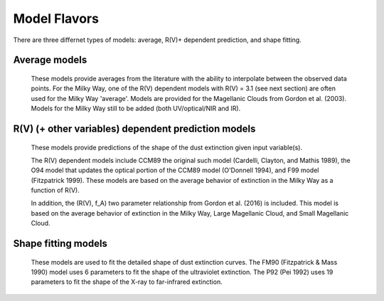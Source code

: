 #############
Model Flavors
#############

There are three differnet types of models: average, R(V)+ dependent prediction,
and shape fitting.

Average models
==============

   These models provide averages from the literature with the ability to
   interpolate between the observed data points.
   For the Milky Way, one of the R(V) dependent models  with R(V) = 3.1
   (see next section) are often used for the Milky Way 'average'.
   Models are provided for the Magellanic Clouds from Gordon et al. (2003).
   Models for the Milky Way still to be added (both UV/optical/NIR and IR).

.. plot::

   import numpy as np
   import matplotlib.pyplot as plt
   import astropy.units as u
   
   from dust_extinction.dust_extinction import (F99,
                                                G03_SMCBar,
                                                G03_LMCAvg,
					        G03_LMC2)
      
   fig, ax = plt.subplots()
      
   # generate the curves and plot them
   x = np.arange(0.3,10.0,0.1)/u.micron

   ext_model = F99()
   ax.plot(x,ext_model(x),label='MW Average (F99 w/ $R(V)=3.1$)')
   
   ext_model = G03_SMCBar()
   ax.plot(x,ext_model(x),label='G03 SMCBar')

   ext_model = G03_LMCAvg()
   ax.plot(x,ext_model(x),label='G03 LMCAvg')
   
   ext_model = G03_LMC2()
   ax.plot(x,ext_model(x),label='G03 LMC2')
   
   ax.set_xlabel('$x$ [$\mu m^{-1}$]')
   ax.set_ylabel('$A(x)/A(V)$')
      
   ax.legend(loc='best')
   plt.tight_layout()
   plt.show()
     
R(V) (+ other variables) dependent prediction models
====================================================

   These models provide predictions of the shape of the dust extinction
   given input variable(s).  

   The R(V) dependent models include CCM89 the original such model
   (Cardelli, Clayton, and Mathis 1989), the O94 model that updates the
   optical portion of the CCM89 model (O'Donnell 1994), and F99 model
   (Fitzpatrick 1999).  These models are based on the average
   behavior of extinction in the Milky Way as a function of R(V).

   In addition, the (R(V), f_A) two parameter relationship from 
   Gordon et al. (2016) is included.  This model is based on the average
   behavior of extinction in the Milky Way, Large Magellanic Cloud, and 
   Small Magellanic Cloud.

.. plot::

   import numpy as np
   import matplotlib.pyplot as plt
   import astropy.units as u

   from dust_extinction.dust_extinction import CCM89

   fig, ax = plt.subplots()

   # generate the curves and plot them
   x = np.arange(0.5,10.0,0.1)/u.micron

   Rvs = ['2.0','3.0','4.0','5.0','6.0']
   for cur_Rv in Rvs:
      ext_model = CCM89(Rv=cur_Rv)
      ax.plot(x,ext_model(x),label='R(V) = ' + str(cur_Rv))

   ax.set_xlabel('$x$ [$\mu m^{-1}$]')
   ax.set_ylabel('$A(x)/A(V)$')

   ax.set_title('CCM89')

   ax.legend(loc='best')
   plt.tight_layout()
   plt.show()

.. plot::

   import numpy as np
   import matplotlib.pyplot as plt
   import astropy.units as u

   from dust_extinction.dust_extinction import O94

   fig, ax = plt.subplots()

   # generate the curves and plot them
   x = np.arange(0.5,10.0,0.1)/u.micron

   Rvs = ['2.0','3.0','4.0','5.0','6.0']
   for cur_Rv in Rvs:
      ext_model = O94(Rv=cur_Rv)
      ax.plot(x,ext_model(x),label='R(V) = ' + str(cur_Rv))

   ax.set_xlabel('$x$ [$\mu m^{-1}$]')
   ax.set_ylabel('$A(x)/A(V)$')

   ax.set_title('O94')

   ax.legend(loc='best')
   plt.tight_layout()
   plt.show()
   
.. plot::

   import numpy as np
   import matplotlib.pyplot as plt
   import astropy.units as u

   from dust_extinction.dust_extinction import F99

   fig, ax = plt.subplots()

   # temp model to get the correct x range
   text_model = F99()

   # generate the curves and plot them
   x = np.arange(text_model.x_range[0], text_model.x_range[1],0.1)/u.micron

   Rvs = ['2.0','3.0','4.0','5.0','6.0']
   for cur_Rv in Rvs:
      ext_model = F99(Rv=cur_Rv)
      ax.plot(x,ext_model(x),label='R(V) = ' + str(cur_Rv))

   ax.set_xlabel('$x$ [$\mu m^{-1}$]')
   ax.set_ylabel('$A(x)/A(V)$')

   ax.set_title('F99')

   ax.legend(loc='best')
   plt.tight_layout()
   plt.show()

.. plot::

   import numpy as np
   import matplotlib.pyplot as plt
   import astropy.units as u

   from dust_extinction.dust_extinction import G16

   fig, ax = plt.subplots()

   # temp model to get the correct x range
   text_model = G16()

   # generate the curves and plot them
   x = np.arange(text_model.x_range[0], text_model.x_range[1],0.1)/u.micron

   Rvs = ['2.0','3.0','4.0','5.0','6.0']
   for cur_Rv in Rvs:
      ext_model = G16(RvA=cur_Rv, fA=1.0)
      ax.plot(x,ext_model(x),label=r'$R_A(V) = ' + str(cur_Rv) + '$')

   ax.set_xlabel('$x$ [$\mu m^{-1}$]')
   ax.set_ylabel('$A(x)/A(V)$')

   ax.set_title('G16; $f_A = 1.0$; $R(V)_A$ variable')

   ax.legend(loc='best', title=r'$f_A = 1.0$')
   plt.tight_layout()
   plt.show()

.. plot::

   import numpy as np
   import matplotlib.pyplot as plt
   import astropy.units as u

   from dust_extinction.dust_extinction import G16

   fig, ax = plt.subplots()

   # temp model to get the correct x range
   text_model = G16()

   # generate the curves and plot them
   x = np.arange(text_model.x_range[0], text_model.x_range[1],0.1)/u.micron

   fAs = [0.0, 0.2, 0.4, 0.6, 0.8, 1.0]
   for cur_fA in fAs:
      ext_model = G16(RvA=3.1, fA=cur_fA)
      ax.plot(x,ext_model(x),label=r'$f_A = ' + str(cur_fA) + '$')

   ax.set_xlabel('$x$ [$\mu m^{-1}$]')
   ax.set_ylabel('$A(x)/A(V)$')

   ax.set_title('G16; $f_A$ variable; $R(V)_A = 3.1$')

   ax.legend(loc='best', title=r'$R_A(V) = 3.1$')
   plt.tight_layout()
   plt.show()


Shape fitting models
====================

   These models are used to fit the detailed shape of dust extinction curves.
   The FM90 (Fitzpatrick & Mass 1990) model uses 6 parameters to fit the
   shape of the ultraviolet extinction.
   The P92 (Pei 1992) uses 19 parameters to fit the shape of the X-ray to 
   far-infrared extinction.

.. plot::

   import numpy as np
   import matplotlib.pyplot as plt
   import astropy.units as u

   from dust_extinction.dust_extinction import FM90

   fig, ax = plt.subplots()

   # generate the curves and plot them
   x = np.arange(3.8,8.6,0.1)/u.micron

   ext_model = FM90()
   ax.plot(x,ext_model(x),label='total')

   ext_model = FM90(C3=0.0, C4=0.0)
   ax.plot(x,ext_model(x),label='linear term')

   ext_model = FM90(C1=0.0, C2=0.0, C4=0.0)
   ax.plot(x,ext_model(x),label='bump term')

   ext_model = FM90(C1=0.0, C2=0.0, C3=0.0)
   ax.plot(x,ext_model(x),label='FUV rise term')

   ax.set_xlabel('$x$ [$\mu m^{-1}$]')
   ax.set_ylabel('$E(\lambda - V)/E(B - V)$')

   ax.set_title('FM90')

   ax.legend(loc='best')
   plt.tight_layout()
   plt.show()

.. plot::

   import numpy as np
   import matplotlib.pyplot as plt
   import astropy.units as u

   from dust_extinction.dust_extinction import P92

   fig, ax = plt.subplots()

   # generate the curves and plot them
   lam = np.logspace(-3.0, 3.0, num=1000)
   x = (1.0/lam)/u.micron

   ext_model = P92()
   ax.plot(1/x,ext_model(x),label='total')

   ext_model = P92(FUV_amp=0., NUV_amp=0.0, 
                   SIL1_amp=0.0, SIL2_amp=0.0, FIR_amp=0.0)
   ax.plot(1./x,ext_model(x),label='BKG only')

   ext_model = P92(NUV_amp=0.0, 
                   SIL1_amp=0.0, SIL2_amp=0.0, FIR_amp=0.0)
   ax.plot(1./x,ext_model(x),label='BKG+FUV only')

   ext_model = P92(FUV_amp=0.,
                   SIL1_amp=0.0, SIL2_amp=0.0, FIR_amp=0.0)
   ax.plot(1./x,ext_model(x),label='BKG+NUV only')

   ext_model = P92(FUV_amp=0., NUV_amp=0.0, 
                   SIL2_amp=0.0)
   ax.plot(1./x,ext_model(x),label='BKG+FIR+SIL1 only')

   ext_model = P92(FUV_amp=0., NUV_amp=0.0, 
                   SIL1_amp=0.0)
   ax.plot(1./x,ext_model(x),label='BKG+FIR+SIL2 only')

   ext_model = P92(FUV_amp=0., NUV_amp=0.0, 
                   SIL1_amp=0.0, SIL2_amp=0.0)
   ax.plot(1./x,ext_model(x),label='BKG+FIR only')

   ax.set_xscale('log')
   ax.set_yscale('log')

   ax.set_ylim(1e-3,10.)

   ax.set_xlabel('$\lambda$ [$\mu$m]')
   ax.set_ylabel('$A(x)/A(V)$')

   ax.set_title('P92')

   ax.legend(loc='best')
   plt.tight_layout()
   plt.show()


     
